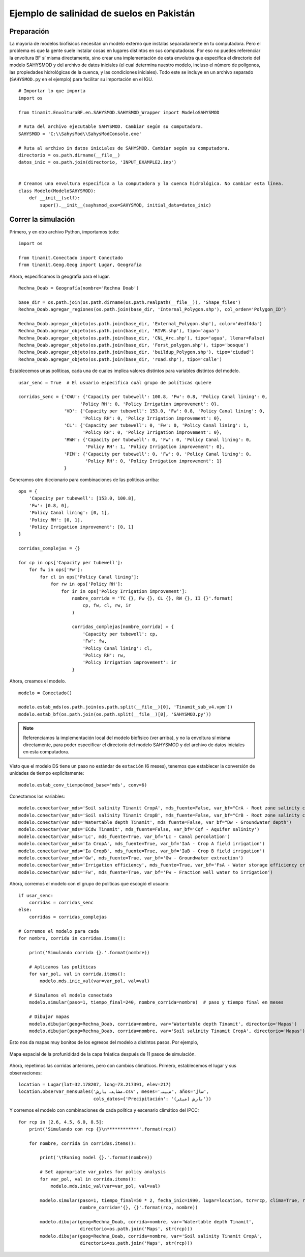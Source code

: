.. _ejemplo_sal:

Ejemplo de salinidad de suelos en Pakistán
==========================================

Preparación
-----------
La mayoría de modelos biofísicos necesitan un modelo externo que instalas separadamente en tu computadora.
Pero el problema es que la gente suele instalar cosas en lugares distintos en sus computadoras. Por eso no puedes
referenciar la envoltura BF sí misma directamente, sino crear una implementación de esta envolutra que especifica
el directorio del modelo SAHYSMOD y del archivo de datos iniciales (el cual determina nuestro modelo, incluso el
número de polígonos, las propiedades hidrológicas de la cuenca, y las condiciones iniciales). Todo este se incluye
en un archivo separado (``SAHYSMOD.py`` en el ejemplo) para facilitar su importación en el IGU. ::

    # Importar lo que importa
    import os

    from tinamit.EnvolturaBF.en.SAHYSMOD.SAHYSMOD_Wrapper import ModeloSAHYSMOD

    # Ruta del archivo ejecutable SAHYSMOD. Cambiar según su computadora.
    SAHYSMOD = 'C:\\SahysMod\\SahysModConsole.exe'

    # Ruta al archivo in datos iniciales de SAHYSMOD. Cambiar según su computadora.
    directorio = os.path.dirname(__file__)
    datos_inic = os.path.join(directorio, 'INPUT_EXAMPLE2.inp')


    # Creamos una envoltura específica a la computadora y la cuenca hidrológica. No cambiar esta línea.
    class Modelo(ModeloSAHYSMOD):
        def __init__(self):
            super().__init__(sayhsmod_exe=SAHYSMOD, initial_data=datos_inic)


Correr la simulación
--------------------
Primero, y en otro archivo Python, importamos todo::

    import os
    
    from tinamit.Conectado import Conectado
    from tinamit.Geog.Geog import Lugar, Geografía


Ahora, especificamos la geografía para el lugar. ::

    Rechna_Doab = Geografía(nombre='Rechna Doab')

    base_dir = os.path.join(os.path.dirname(os.path.realpath(__file__)), 'Shape_files')
    Rechna_Doab.agregar_regiones(os.path.join(base_dir, 'Internal_Polygon.shp'), col_orden='Polygon_ID')

    Rechna_Doab.agregar_objeto(os.path.join(base_dir, 'External_Polygon.shp'), color='#edf4da')
    Rechna_Doab.agregar_objeto(os.path.join(base_dir, 'RIVR.shp'), tipo='agua')
    Rechna_Doab.agregar_objeto(os.path.join(base_dir, 'CNL_Arc.shp'), tipo='agua', llenar=False)
    Rechna_Doab.agregar_objeto(os.path.join(base_dir, 'Forst_polygon.shp'), tipo='bosque')
    Rechna_Doab.agregar_objeto(os.path.join(base_dir, 'buildup_Polygon.shp'), tipo='ciudad')
    Rechna_Doab.agregar_objeto(os.path.join(base_dir, 'road.shp'), tipo='calle')

Establecemos unas políticas, cada una de cuales implica valores distintos para variables distintos del modelo. ::

    usar_senc = True  # El usuario especifica cuál grupo de políticas quiere

    corridas_senc = {'CWU': {'Capacity per tubewell': 100.8, 'Fw': 0.8, 'Policy Canal lining': 0,
                           'Policy RH': 0, 'Policy Irrigation improvement': 0},
                     'VD': {'Capacity per tubewell': 153.0, 'Fw': 0.8, 'Policy Canal lining': 0,
                            'Policy RH': 0, 'Policy Irrigation improvement': 0},
                     'CL': {'Capacity per tubewell': 0, 'Fw': 0, 'Policy Canal lining': 1,
                            'Policy RH': 0, 'Policy Irrigation improvement': 0},
                     'RWH': {'Capacity per tubewell': 0, 'Fw': 0, 'Policy Canal lining': 0,
                             'Policy RH': 1, 'Policy Irrigation improvement': 0},
                     'PIM': {'Capacity per tubewell': 0, 'Fw': 0, 'Policy Canal lining': 0,
                             'Policy RH': 0, 'Policy Irrigation improvement': 1}
                     }

Generamos otro diccionario para combinaciones de las políticas arriba::

    ops = {
        'Capacity per tubewell': [153.0, 100.8],
        'Fw': [0.8, 0],
        'Policy Canal lining': [0, 1],
        'Policy RH': [0, 1],
        'Policy Irrigation improvement': [0, 1]
    }

    corridas_complejas = {}

    for cp in ops['Capacity per tubewell']:
        for fw in ops['Fw']:
            for cl in ops['Policy Canal lining']:
                for rw in ops['Policy RH']:
                    for ir in ops['Policy Irrigation improvement']:
                        nombre_corrida = 'TC {}, Fw {}, CL {}, RW {}, II {}'.format(
                            cp, fw, cl, rw, ir
                        )

                        corridas_complejas[nombre_corrida] = {
                            'Capacity per tubewell': cp,
                            'Fw': fw,
                            'Policy Canal lining': cl,
                            'Policy RH': rw,
                            'Policy Irrigation improvement': ir
                        }


Ahora, creamos el modelo. ::

    modelo = Conectado()

    modelo.estab_mds(os.path.join(os.path.split(__file__)[0], 'Tinamit_sub_v4.vpm'))
    modelo.estab_bf(os.path.join(os.path.split(__file__)[0], 'SAHYSMOD.py'))

.. note::
   Referenciamos la implementación local del modelo biofísico (ver arriba), y no la envoltura sí misma directamente,
   para poder especificar el directorio del modelo SAHYSMOD y del archivo de datos iniciales en esta computadora.

Visto que el modelo DS tiene un paso no estándar de ``estación`` (6 meses), tenemos que establecer la conversión de
unidades de tiempo explícitamente::

    modelo.estab_conv_tiempo(mod_base='mds', conv=6)

Conectamos los variables::

    modelo.conectar(var_mds='Soil salinity Tinamit CropA', mds_fuente=False, var_bf="CrA - Root zone salinity crop A")
    modelo.conectar(var_mds='Soil salinity Tinamit CropB', mds_fuente=False, var_bf="CrB - Root zone salinity crop B")
    modelo.conectar(var_mds='Watertable depth Tinamit', mds_fuente=False, var_bf="Dw - Groundwater depth")
    modelo.conectar(var_mds='ECdw Tinamit', mds_fuente=False, var_bf='Cqf - Aquifer salinity')
    modelo.conectar(var_mds='Lc', mds_fuente=True, var_bf='Lc - Canal percolation')
    modelo.conectar(var_mds='Ia CropA', mds_fuente=True, var_bf='IaA - Crop A field irrigation')
    modelo.conectar(var_mds='Ia CropB', mds_fuente=True, var_bf='IaB - Crop B field irrigation')
    modelo.conectar(var_mds='Gw', mds_fuente=True, var_bf='Gw - Groundwater extraction')
    modelo.conectar(var_mds='Irrigation efficiency', mds_fuente=True, var_bf='FsA - Water storage efficiency crop A')
    modelo.conectar(var_mds='Fw', mds_fuente=True, var_bf='Fw - Fraction well water to irrigation')

Ahora, corremos el modelo con el grupo de políticas que escogió el usuario::

    if usar_senc:
        corridas = corridas_senc
    else:
        corridas = corridas_complejas

    # Corremos el modelo para cada
    for nombre, corrida in corridas.items():

        print('Simulando corrida {}.'.format(nombre))

        # Aplicamos las políticas
        for var_pol, val in corrida.items():
            modelo.mds.inic_val(var=var_pol, val=val)

        # Simulamos el modelo conectado
        modelo.simular(paso=1, tiempo_final=240, nombre_corrida=nombre)  # paso y tiempo final en meses

        # Dibujar mapas
        modelo.dibujar(geog=Rechna_Doab, corrida=nombre, var='Watertable depth Tinamit', directorio='Mapas')
        modelo.dibujar(geog=Rechna_Doab, corrida=nombre, var='Soil salinity Tinamit CropA', directorio='Mapas')

Esto nos da mapas muy bonitos de los egresos del modelo a distintos pasos. Por ejemplo,

.. figure:: ../imágenes/Ejemplos\Pakistán profundidad capa freática paso 11.png
   :align: center
   :alt: Mapa espacial de la profunididad de la capa fréatica después de 11 pasos de simulación.

   Mapa espacial de la profunididad de la capa fréatica después de 11 pasos de simulación.

Ahora, repetimos las corridas anteriores, pero con cambios climáticos. Primero, establecemos el lugar
y sus observaciones::

    location = Lugar(lat=32.178207, long=73.217391, elev=217)
    location.observar_mensuales('مشاہدہ بارش.csv', meses='مہینہ', años='سال',
                                cols_datos={'Precipitación': 'بارش (میٹر)'})

Y corremos el modelo con combinaciones de cada política y escenario climático del IPCC::

    for rcp in [2.6, 4.5, 6.0, 8.5]:
        print('Simulando con rcp {}\n************'.format(rcp))

        for nombre, corrida in corridas.items():

            print('\tRuning model {}.'.format(nombre))

            # Set appropriate var_poles for policy analysis
            for var_pol, val in corrida.items():
                modelo.mds.inic_val(var=var_pol, val=val)

            modelo.simular(paso=1, tiempo_final=50 * 2, fecha_inic=1990, lugar=location, tcr=rcp, clima=True, recalc=False,
                           nombre_corrida='{}, {}'.format(rcp, nombre))

            modelo.dibujar(geog=Rechna_Doab, corrida=nombre, var='Watertable depth Tinamit',
                           directorio=os.path.join('Maps', str(rcp)))
            modelo.dibujar(geog=Rechna_Doab, corrida=nombre, var='Soil salinity Tinamit CropA',
                           directorio=os.path.join('Maps', str(rcp)))
